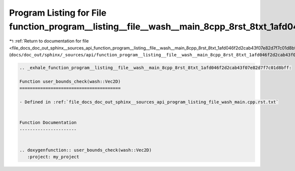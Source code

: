 
.. _program_listing_file_docs_doc_out_sphinx__sources_api_function_program__listing__file__wash__main_8cpp_8rst_8txt_1afd046f2d2cab43f07e82d7f7c01d8bff.rst.txt:

Program Listing for File function_program__listing__file__wash__main_8cpp_8rst_8txt_1afd046f2d2cab43f07e82d7f7c01d8bff.rst.txt
==============================================================================================================================

|exhale_lsh| :ref:`Return to documentation for file <file_docs_doc_out_sphinx__sources_api_function_program__listing__file__wash__main_8cpp_8rst_8txt_1afd046f2d2cab43f07e82d7f7c01d8bff.rst.txt>` (``docs/doc_out/sphinx/_sources/api/function_program__listing__file__wash__main_8cpp_8rst_8txt_1afd046f2d2cab43f07e82d7f7c01d8bff.rst.txt``)

.. |exhale_lsh| unicode:: U+021B0 .. UPWARDS ARROW WITH TIP LEFTWARDS

.. code-block:: cpp

   .. _exhale_function_program__listing__file__wash__main_8cpp_8rst_8txt_1afd046f2d2cab43f07e82d7f7c01d8bff:
   
   Function user_bounds_check(wash::Vec2D)
   =======================================
   
   - Defined in :ref:`file_docs_doc_out_sphinx__sources_api_program_listing_file_wash_main.cpp.rst.txt`
   
   
   Function Documentation
   ----------------------
   
   
   .. doxygenfunction:: user_bounds_check(wash::Vec2D)
      :project: my_project
